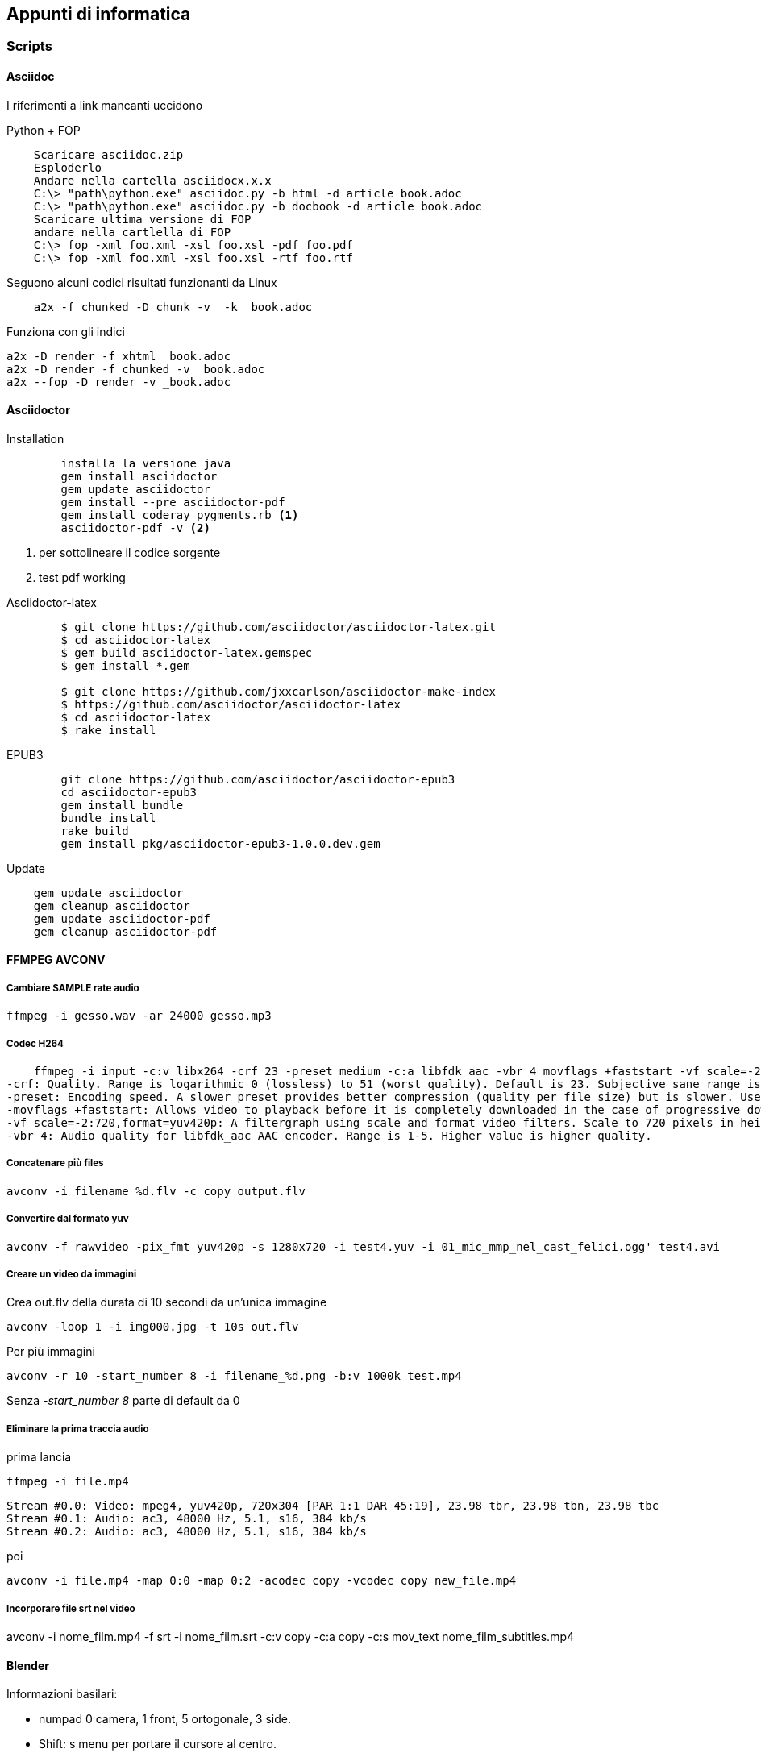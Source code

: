 
== Appunti di informatica

////
:doctype: book
:encoding: utf-8
:lang: it
:toc: left
:toclevels: 4
////


=== Scripts

==== ((Asciidoc))

    
I riferimenti a link mancanti uccidono

.Python + FOP
--------------------------------
    Scaricare asciidoc.zip
    Esploderlo
    Andare nella cartella asciidocx.x.x
    C:\> "path\python.exe" asciidoc.py -b html -d article book.adoc
    C:\> "path\python.exe" asciidoc.py -b docbook -d article book.adoc
    Scaricare ultima versione di FOP
    andare nella cartlella di FOP
    C:\> fop -xml foo.xml -xsl foo.xsl -pdf foo.pdf
    C:\> fop -xml foo.xml -xsl foo.xsl -rtf foo.rtf
--------------------------------

Seguono alcuni codici risultati funzionanti da Linux

--------------------------------
    a2x -f chunked -D chunk -v  -k _book.adoc
--------------------------------

Funziona con gli indici

    a2x -D render -f xhtml _book.adoc 
    a2x -D render -f chunked -v _book.adoc
    a2x --fop -D render -v _book.adoc



==== ((Asciidoctor))

.Installation
-------------------------

	installa la versione java
	gem install asciidoctor
	gem update asciidoctor
	gem install --pre asciidoctor-pdf 
	gem install coderay pygments.rb <1>
	asciidoctor-pdf -v <2>
-------------------------
<1> per sottolineare il codice sorgente
<2> test pdf working

.Asciidoctor-latex
--------------------------
	$ git clone https://github.com/asciidoctor/asciidoctor-latex.git
	$ cd asciidoctor-latex
	$ gem build asciidoctor-latex.gemspec
	$ gem install *.gem
	
	$ git clone https://github.com/jxxcarlson/asciidoctor-make-index
	$ https://github.com/asciidoctor/asciidoctor-latex
	$ cd asciidoctor-latex
	$ rake install
--------------------------


.EPUB3
--------------------------
	git clone https://github.com/asciidoctor/asciidoctor-epub3
	cd asciidoctor-epub3
	gem install bundle
	bundle install
	rake build
	gem install pkg/asciidoctor-epub3-1.0.0.dev.gem
--------------------------

.Update
--------------------------
    gem update asciidoctor 
    gem cleanup asciidoctor
    gem update asciidoctor-pdf
    gem cleanup asciidoctor-pdf
--------------------------

==== ((FFMPEG)) ((AVCONV))
  
===== Cambiare SAMPLE rate audio

    ffmpeg -i gesso.wav -ar 24000 gesso.mp3

    
===== Codec H264

    ffmpeg -i input -c:v libx264 -crf 23 -preset medium -c:a libfdk_aac -vbr 4 movflags +faststart -vf scale=-2:720,format=yuv420p output.mp4
-crf: Quality. Range is logarithmic 0 (lossless) to 51 (worst quality). Default is 23. Subjective sane range is ~18-28 or so. Use the highest value that still gives you an acceptable quality. If you are re-encoding impractically large inputs to upload to YouTube or similar then try a value of 18 since these video services will re-encode anyway.
-preset: Encoding speed. A slower preset provides better compression (quality per file size) but is slower. Use the slowest that you have patience for: ultrafast, superfast, veryfast, faster, fast, medium (the default), slow, slower, veryslow.
-movflags +faststart: Allows video to playback before it is completely downloaded in the case of progressive download viewing. Useful if you are hosting the video, otherwise superfluous if uploading to a video service like YouTube.
-vf scale=-2:720,format=yuv420p: A filtergraph using scale and format video filters. Scale to 720 pixels in height, and automatically choose width that will preserve aspect, and then make sure the pixel format is compatible with dumb players.
-vbr 4: Audio quality for libfdk_aac AAC encoder. Range is 1-5. Higher value is higher quality.

===== Concatenare più files

    avconv -i filename_%d.flv -c copy output.flv

===== Convertire dal formato ((yuv))
    
    avconv -f rawvideo -pix_fmt yuv420p -s 1280x720 -i test4.yuv -i 01_mic_mmp_nel_cast_felici.ogg' test4.avi

===== Creare un video da immagini

Crea out.flv della durata di 10 secondi da un'unica immagine 

    avconv -loop 1 -i img000.jpg -t 10s out.flv

Per più immagini

    avconv -r 10 -start_number 8 -i filename_%d.png -b:v 1000k test.mp4

Senza _-start_number 8_ parte di default da 0

===== Eliminare la prima traccia audio

prima lancia

    ffmpeg -i file.mp4
    
    Stream #0.0: Video: mpeg4, yuv420p, 720x304 [PAR 1:1 DAR 45:19], 23.98 tbr, 23.98 tbn, 23.98 tbc
    Stream #0.1: Audio: ac3, 48000 Hz, 5.1, s16, 384 kb/s
    Stream #0.2: Audio: ac3, 48000 Hz, 5.1, s16, 384 kb/s

poi

    avconv -i file.mp4 -map 0:0 -map 0:2 -acodec copy -vcodec copy new_file.mp4

===== Incorporare file srt nel video

avconv -i nome_film.mp4 -f srt -i nome_film.srt -c:v copy -c:a copy -c:s mov_text nome_film_subtitles.mp4


==== ((Blender))

Informazioni basilari:

- numpad 0 camera, 1 front, 5 ortogonale, 3 side.
- Shift: s menu per portare il cursore al centro.
- *w* menu specials
- Nel menu graph premere *h* per mostrare le opzioni per le maniglie dei nodi 
- Traking oggetti CTRL T

===== Paths - come far seguire la telecamera

- Aggiungere una curva path al progetto
- Per aggiungere Puntare all'ultimo punto in edit mode e premere *e* per aggiungere punti,
- per aggiungere sottosegmenti selezionare due segmenti e premere *w*
- Si chiude una curva path premento *C* in edit mode
- Transform windows (*n*) rendere lunghe o invisibili le freccette
- Per ruotare l'asse delle frecce direzionali selezionare in edit mode i punti di controllo e premere *CTRL+T* (tilt nel menu tools)
- Nella sezione object properties selezionare Object Data (simbolo Bezier a due punti) e spuntiamo follow
- Selezionare poi la telecamera

===== Impostare un'animazione:

- SU preferences - add ons mettere spunta su "Import images as planes"
- premere Shift S - porta il cursore al centro
- Importare le immagini (as planes) con le opzioni *Shadeless, user alpha (premultiplied), ztransparent*
- Ruotare i pannelli selezionati premento in sequenza *r* (rotate) *x* (su asse x) *90* (gradi) invio 
- view- align view - align camera to panel
- Assembla il personaggio nuovendo con G [x,y,x] e assemblare il personaggio, scalando con S
- Cambia il centro di rotazione degli arti con TAB (edit mode), poi G (allinea al nuovo fulcro), poi TAB nuovamente e G per riposizionare l'arto.
- Nella testa seleziona tutti gli elementi (testa per ultima) e premi crtl+P - object per unire il gruppo
- Ora portare l'immagin nel punto di partenza del video 
 
e premere *i* (insert key frame)

===== Rendering footnote:[http://www.blenderguru.com/articles/4-easy-ways-to-speed-up-cycles/]

. Switch to GPU rendering -> File>User Preferences>System
. Reduce the amount of bounces
. The optimal tile size for GPU is 256 x 256. For CPU it’s 16 x 16. And if those don’t work for you, try to keep it in the power of 2s (eg. 128, 256, 512, 1024), as the processor handles these faster.

===== Video editor

    - FX stip color - nero
    - *K* taglia la striscia nel punto selezionato in modo soft SHIFT-K taglio definitivo
    - nella schermata timeline settare AV-sync, audio scrub, frame drop

Settare Blender

    Impostare risoluzione
    Controllare il range
    Selezionare il fule di output
    impostare nelle user preferenses
        - memory cache limit circa 60% della RAM
    MAI USARE IL CANALE 0 (preview) PER LE IMPORTAZIONI!
    

==== ((Git))

  allungare le credenziali sul git

    git config --global credential.helper cache
    git config --global credential.helper 'cache --timeout=360000'
    # Set the cache to timeout after 1 hour (setting is in seconds), 100h

    
installare repository locale

  # creazione repository
  cd path/above/repo
  git init --bare my-project.git

  #prima clonazione
  cd /dir/to/clone/
  git clone path/above/repo/my-project.git
  git push --set-upstream origin master
  
    
==== ((ImageMagik))

Convertire un psd mmyk in rgb per editing con GIMP

    convert input.psd -channel RGBA -alpha Set -colorspace rgb output.png

Scalare gli svg

    convert +antialias -density 1000 nomefile.svg -resize 1920x1080 -background white -gravity center -extent 1920x1080 nomefile.jpg


in batch
   
   mogrify -resize 300x200 -gravity center -extent 300x200

creare un mosaico d'immagini

    montage -mode concatenate -tile 8x9 *.png out.png


==== ((Inkscape))

.Scorciatoie
|===
| Effetto | Scorciatoia
| Align and Distribute | Shift + Ctrl +A
| Layers | Shift + Ctrl +L
| Document Preferences |  Shift + Ctrl +D 	
| Trace Bitmap | Shift + Alt +B
| Rulers | Ctrl + R
| Bars | Ctrl + B
|===


==== MKVToolNix

You first have to import my public GPG key because all of my pools are signed. Run this once: 

    wget -q -O - https://mkvtoolnix.download/gpg-pub-moritzbunkus.txt | sudo apt-key add -
 

==== SOX

Crea un file vuoto di 2 secondi

    sox -n -r 44100 -c 2 /tmp/silence.wav trim 0.0 2

Mergia più files con 2 secondi di pausa

    sox $(for f in *.wav; do echo -n "$f /tmp/silence.wav "; done) output.wav


=== Python

* Registrare COM objects: Lib\site-packages\win32com\client\makepy.py
* Pycharm
    ** os.environ["PATH"] += ";" + os.path.dirname(PyQt4.__file__)
	

	
